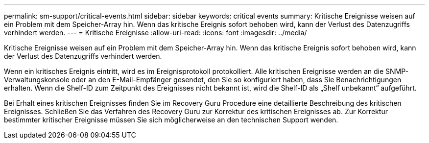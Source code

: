 ---
permalink: sm-support/critical-events.html 
sidebar: sidebar 
keywords: critical events 
summary: Kritische Ereignisse weisen auf ein Problem mit dem Speicher-Array hin. Wenn das kritische Ereignis sofort behoben wird, kann der Verlust des Datenzugriffs verhindert werden. 
---
= Kritische Ereignisse
:allow-uri-read: 
:icons: font
:imagesdir: ../media/


[role="lead"]
Kritische Ereignisse weisen auf ein Problem mit dem Speicher-Array hin. Wenn das kritische Ereignis sofort behoben wird, kann der Verlust des Datenzugriffs verhindert werden.

Wenn ein kritisches Ereignis eintritt, wird es im Ereignisprotokoll protokolliert. Alle kritischen Ereignisse werden an die SNMP-Verwaltungskonsole oder an den E-Mail-Empfänger gesendet, den Sie so konfiguriert haben, dass Sie Benachrichtigungen erhalten. Wenn die Shelf-ID zum Zeitpunkt des Ereignisses nicht bekannt ist, wird die Shelf-ID als „Shelf unbekannt“ aufgeführt.

Bei Erhalt eines kritischen Ereignisses finden Sie im Recovery Guru Procedure eine detaillierte Beschreibung des kritischen Ereignisses. Schließen Sie das Verfahren des Recovery Guru zur Korrektur des kritischen Ereignisses ab. Zur Korrektur bestimmter kritischer Ereignisse müssen Sie sich möglicherweise an den technischen Support wenden.
